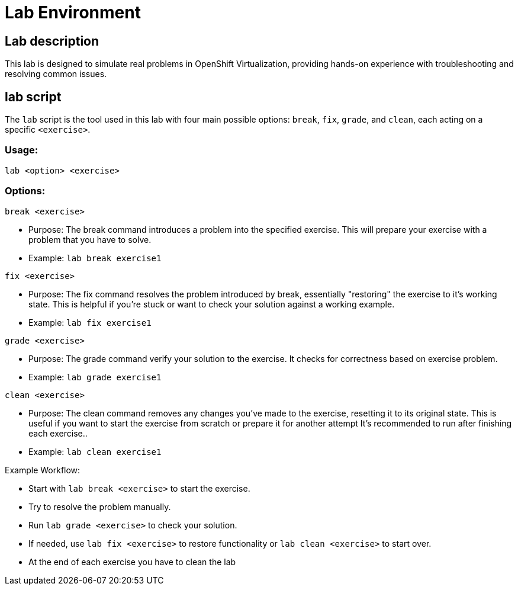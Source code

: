 = Lab Environment

[#lab]
== Lab description

This lab is designed to simulate real problems in OpenShift Virtualization, providing hands-on experience with troubleshooting and resolving common issues.

== lab script

The `lab` script is the tool used in this lab with four main possible options: `break`, `fix`, `grade`, and `clean`, each acting on a specific `<exercise>`.

=== Usage: 

```
lab <option> <exercise>
```

=== Options: 

```
break <exercise>
```

- Purpose: The break command introduces a problem into the specified exercise. This will prepare your exercise with a problem that you have to solve.
- Example: `lab break exercise1`

```
fix <exercise>
```

- Purpose: The fix command resolves the problem introduced by break, essentially "restoring" the exercise to it's working state. This is helpful if you’re stuck or want to check your solution against a working example.
- Example: `lab fix exercise1`

```
grade <exercise>
```

- Purpose: The grade command verify your solution to the exercise. It checks for correctness based on exercise problem.
- Example: `lab grade exercise1`

```
clean <exercise>
```

- Purpose: The clean command removes any changes you’ve made to the exercise, resetting it to its original state. 
                    This is useful if you want to start the exercise from scratch or prepare it for another attempt It's recommended to run after finishing each exercise..
- Example: `lab clean exercise1`

Example Workflow:

- Start with `lab break <exercise>` to start the exercise.
- Try to resolve the problem manually.
- Run `lab grade <exercise>` to check your solution.
- If needed, use `lab fix <exercise>` to restore functionality or `lab clean <exercise>` to start over.
- At the end of each exercise you have to clean the lab